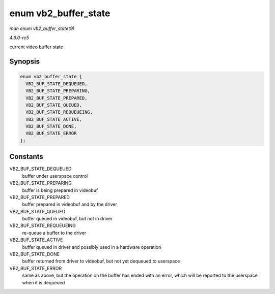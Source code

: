 .. -*- coding: utf-8; mode: rst -*-

.. _API-enum-vb2-buffer-state:

=====================
enum vb2_buffer_state
=====================

*man enum vb2_buffer_state(9)*

*4.6.0-rc5*

current video buffer state


Synopsis
========

.. code-block:: c

    enum vb2_buffer_state {
      VB2_BUF_STATE_DEQUEUED,
      VB2_BUF_STATE_PREPARING,
      VB2_BUF_STATE_PREPARED,
      VB2_BUF_STATE_QUEUED,
      VB2_BUF_STATE_REQUEUEING,
      VB2_BUF_STATE_ACTIVE,
      VB2_BUF_STATE_DONE,
      VB2_BUF_STATE_ERROR
    };


Constants
=========

VB2_BUF_STATE_DEQUEUED
    buffer under userspace control

VB2_BUF_STATE_PREPARING
    buffer is being prepared in videobuf

VB2_BUF_STATE_PREPARED
    buffer prepared in videobuf and by the driver

VB2_BUF_STATE_QUEUED
    buffer queued in videobuf, but not in driver

VB2_BUF_STATE_REQUEUEING
    re-queue a buffer to the driver

VB2_BUF_STATE_ACTIVE
    buffer queued in driver and possibly used in a hardware operation

VB2_BUF_STATE_DONE
    buffer returned from driver to videobuf, but not yet dequeued to
    userspace

VB2_BUF_STATE_ERROR
    same as above, but the operation on the buffer has ended with an
    error, which will be reported to the userspace when it is dequeued


.. ------------------------------------------------------------------------------
.. This file was automatically converted from DocBook-XML with the dbxml
.. library (https://github.com/return42/sphkerneldoc). The origin XML comes
.. from the linux kernel, refer to:
..
.. * https://github.com/torvalds/linux/tree/master/Documentation/DocBook
.. ------------------------------------------------------------------------------
